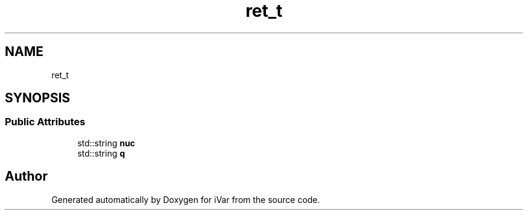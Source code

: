 .TH "ret_t" 3 "Sun Jul 29 2018" "iVar" \" -*- nroff -*-
.ad l
.nh
.SH NAME
ret_t
.SH SYNOPSIS
.br
.PP
.SS "Public Attributes"

.in +1c
.ti -1c
.RI "std::string \fBnuc\fP"
.br
.ti -1c
.RI "std::string \fBq\fP"
.br
.in -1c

.SH "Author"
.PP 
Generated automatically by Doxygen for iVar from the source code\&.
